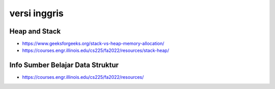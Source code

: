 """""""""""""""
versi inggris
"""""""""""""""

Heap and Stack
----------------

- https://www.geeksforgeeks.org/stack-vs-heap-memory-allocation/
- https://courses.engr.illinois.edu/cs225/fa2022/resources/stack-heap/


Info Sumber Belajar Data Struktur
---------------------------------
- https://courses.engr.illinois.edu/cs225/fa2022/resources/


